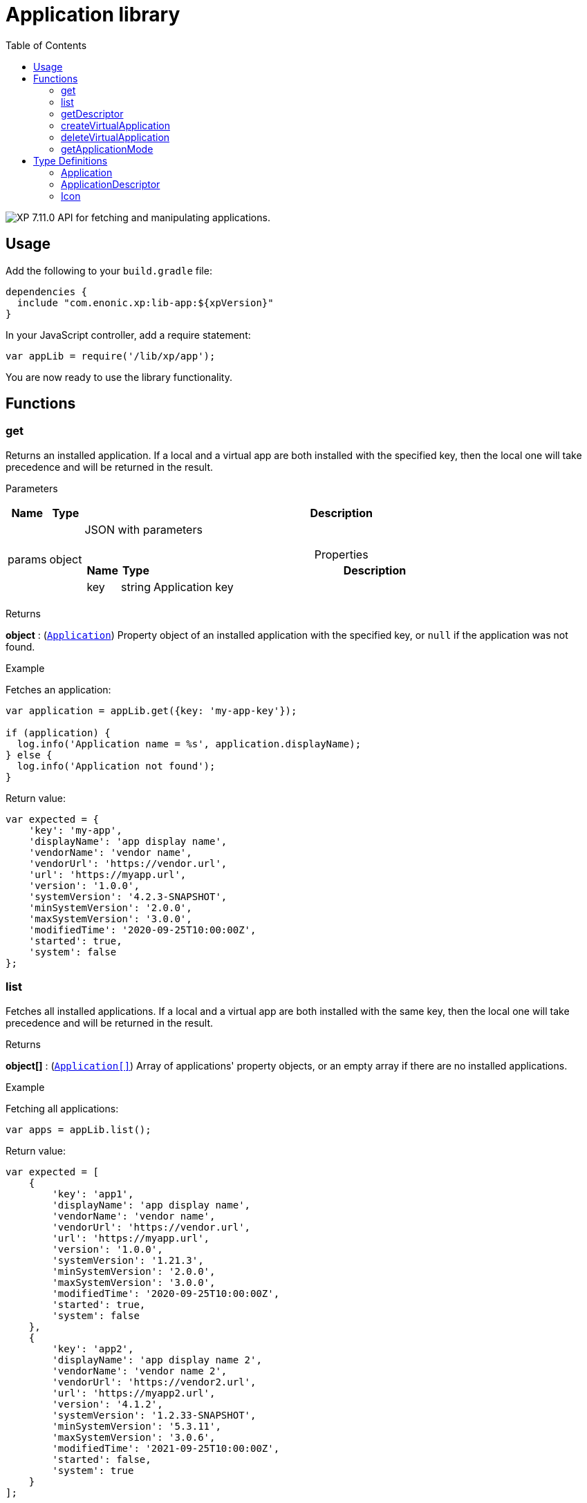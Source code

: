 = Application library
:toc: right
:imagesdir: ../images

image:xp-7110.svg[XP 7.11.0,opts=inline] API for fetching and manipulating applications.


== Usage

Add the following to your `build.gradle` file:

[source,groovy]
----
dependencies {
  include "com.enonic.xp:lib-app:${xpVersion}"
}
----

In your JavaScript controller, add a require statement:

```js
var appLib = require('/lib/xp/app');
```

You are now ready to use the library functionality.

== Functions

=== get

Returns an installed application. If a local and a virtual app are both installed with the specified key, then the local one will take precedence and will be returned in the result.

[.lead]
Parameters

[%header,cols="1%,1%,97%a"]
[frame="none"]
[grid="none"]
|===
| Name   | Type   | Description
| params | object | JSON with parameters

[%header,cols="1%,1%,97%a"]
[frame="topbot"]
[grid="none"]
[caption=""]
.Properties
!===
! Name  ! Type   !  Description
! key  ! string !  Application key
!===

|===

[.lead]
Returns

*object* : (<<application,`Application`>>) Property object of an installed application with the specified key, or `null` if the application was not found.

[.lead]
Example

.Fetches an application:
```js
var application = appLib.get({key: 'my-app-key'});

if (application) {
  log.info('Application name = %s', application.displayName);
} else {
  log.info('Application not found');
}
```
.Return value:
```js
var expected = {
    'key': 'my-app',
    'displayName': 'app display name',
    'vendorName': 'vendor name',
    'vendorUrl': 'https://vendor.url',
    'url': 'https://myapp.url',
    'version': '1.0.0',
    'systemVersion': '4.2.3-SNAPSHOT',
    'minSystemVersion': '2.0.0',
    'maxSystemVersion': '3.0.0',
    'modifiedTime': '2020-09-25T10:00:00Z',
    'started': true,
    'system': false
};
```

=== list

Fetches all installed applications. If a local and a virtual app are both installed with the same key, then the local one will take precedence and will be returned in the result.

[.lead]
Returns

*object[]* : (<<application,`Application[]`>>) Array of applications' property objects, or an empty array if there are no installed applications.

[.lead]
Example

.Fetching all applications:
```js
var apps = appLib.list();
```
.Return value:
```js
var expected = [
    {
        'key': 'app1',
        'displayName': 'app display name',
        'vendorName': 'vendor name',
        'vendorUrl': 'https://vendor.url',
        'url': 'https://myapp.url',
        'version': '1.0.0',
        'systemVersion': '1.21.3',
        'minSystemVersion': '2.0.0',
        'maxSystemVersion': '3.0.0',
        'modifiedTime': '2020-09-25T10:00:00Z',
        'started': true,
        'system': false
    },
    {
        'key': 'app2',
        'displayName': 'app display name 2',
        'vendorName': 'vendor name 2',
        'vendorUrl': 'https://vendor2.url',
        'url': 'https://myapp2.url',
        'version': '4.1.2',
        'systemVersion': '1.2.33-SNAPSHOT',
        'minSystemVersion': '5.3.11',
        'maxSystemVersion': '3.0.6',
        'modifiedTime': '2021-09-25T10:00:00Z',
        'started': false,
        'system': true
    }
];
```

=== getDescriptor

Returns descriptor of an installed application.

[.lead]
Parameters

[%header,cols="1%,1%,97%a"]
[frame="none"]
[grid="none"]
|===
| Name   | Type   | Description
| params | object | JSON with parameters

[%header,cols="1%,1%,97%a"]
[frame="topbot"]
[grid="none"]
[caption=""]
.Properties
!===
! Name  ! Type   !  Description
! key   ! string  !  Application key
!===
|===

[.lead]
Returns

*object* : (<<applicationDescriptor,`ApplicationDescriptor`>>) Application descriptor.

[.lead]
Example

.Fetches application descriptor:
```js
var descriptor = appLib.getDescriptor({key: 'my-app-key'});
```

.Return value:
```js
var expected = {
    'key': 'my-app',
    'description': 'my app description',
    'icon': {
        'data': {},
        'mimeType': 'image/png',
        'modifiedTime': '2021-12-03T10:15:30Z'
    }
};
```

=== createVirtualApplication

Creates a virtual application (along with its schema repository nodes) with the specified key.

[.lead]
Parameters

[%header,cols="1%,1%,98%a"]
[frame="none"]
[grid="none"]
|===
| Name   | Type   | Description
| params | object | JSON with params

[%header,cols="1%,1%,97%a", options="header"]
[frame="topbot"]
[grid="none"]
[caption=""]
.Properties
!===
! Name   ! Type   ! Description
! key    ! string ! Application key
!===

|===

[.lead]
Returns

*object* : (<<application,`Application`>>) Property object of the created application.

[.lead]
Example

.creates an app with `my-app-key` key:
```js
var app = appLib.createVirtualApplication({
    'key':'my-app-key'
});
```

=== deleteVirtualApplication

Removes a virtual application with the specified key.

[.lead]
Parameters

[%header,cols="1%,1%,98%a"]
[frame="none"]
[grid="none"]
|===
| Name   | Type   | Description
| params | object | JSON with params

[%header,cols="1%,1%,97%a", options="header"]
[frame="topbot"]
[grid="none"]
[caption=""]
.Properties
!===
! Name   ! Type   ! Description
! key    ! string ! Application key
!===

|===

[.lead]
Returns

*boolean* : `true` if deletion succeeded, otherwise `false`.

[.lead]
Example

.removes an app with `my-app-key` key:
```js
var result = appLib.deleteVirtualApplication({
    'key':'my-app-key'
});
```

=== getApplicationMode

Fetches mode of an application with the specified key.

[.lead]
Parameters

[%header,cols="1%,1%,98%a"]
[frame="none"]
[grid="none"]
|===
| Name   | Type   | Description
| params | object | JSON with params

[%header,cols="1%,1%,97%a", options="header"]
[frame="topbot"]
[grid="none"]
[caption=""]
.Properties
!===
! Name   ! Type   ! Description
! key    ! string ! Application key
!===

|===

[.lead]
Returns

*string* : Application mode. Can be one of the following types:

* `bundled` - an installed and active application, no virtual app with the same key exists;
* `virtual` - a "virtual", node-based application, no bundled app with the same key exists;
* `augmented` - both bundled and virtual application co-exist with the same application key.

NOTE: Installed but disabled bundled applications are considered missing.

[.lead]
Example

.fetches mode of an application with `my-app-key` key:
```js
var result = appLib.getApplicationMode({
    'key':'my-app-key'
});
```


== Type Definitions

=== Application
[[application]]

[.lead]
Type

*object*

[.lead]
Properties

[%header,cols="1%,1%,98%a"]
[frame="none"]
[grid="none"]
|===
| Name               | Type    | Description
| key                | string  | Application key
| displayName        | string  | Display name
| vendorName         | string  | Vendor name
| vendorUrl          | string  | Vendor url
| url                | string  | Application url
| version            | string  | Application version
| systemVersion      | string  | System version
| minSystemVersion   | string  | Min system version
| maxSystemVersion   | string  | Max system version
| modifiedTime       | object  | Application modified time
| started            | boolean | `true` the application is started. Virtual applications are always started
| system             | boolean | `true` the application is system

|===


=== ApplicationDescriptor
[[applicationDescriptor]]

[.lead]
Type

*object*

[.lead]
Properties

[%header,cols="1%,1%,98%a"]
[frame="none"]
[grid="none"]
|===
| Name               | Type             | Description
| key                | string           | Application key
| description        | `string           | Application description
| icon               | <<icon,Icon>> | Application icon

|===

=== Icon
[[icon]]

[.lead]
Type

*object*

[.lead]
Properties

[%header,cols="1%,1%,98%a"]
[frame="none"]
[grid="none"]
|===
| Name                      | Type    | Description
| data                      | object  | icon stream data
| mimeType                  | string  | icon mime type
| modifiedTime              | string  | icon modified time

|===
